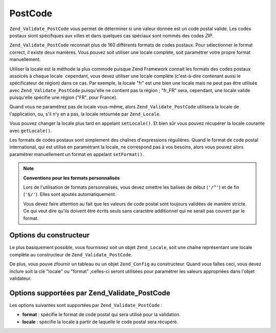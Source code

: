 .. EN-Revision: none
.. _zend.validator.set.post_code:

PostCode
========

``Zend_Validate_PostCode`` vous permet de déterminer si une valeur donnée est un code postal valide. Les codes
postaux siont spécifiques aux villes et dans quelques cas spéciaux sont nommés des codes *ZIP*.

``Zend_Validate_PostCode`` reconnait plus de 160 différents formats de codes postaux. Pour sélectionner le format
correct, il existe deux manières. Vous pouvez soit utiliser une locale complète, soit paramétrer votre propre
format manuellement.

Utiliser la locale est la méthode la plus commode puisque Zend Framework connait les formats des codes postaux
assoicés à chaque locale  cependant, vous devez utiliser une locale complète (c'est-à-dire contenant aussi le
spécificateur de région) dans ce cas. Par exemple, la locale "fr" est une bien une locale mais ne peut pas être
utilisée avec ``Zend_Validate_PostCode`` puisqu'elle ne contient pas la région ; "fr_FR" sera, cependant, une
locale valide puisqu'elle spécifie une région ("FR", pour France).

.. code-block:: php
   :linenos:

   $validator = new Zend_Validate_PostCode('fr_FR');

Quand vous ne paramétrez pas de locale vous-même, alors ``Zend_Validate_PostCode`` utilisera la locale de
l'application, ou, s'il n'y en a pas, la locale retournée par ``Zend_Locale``.

.. code-block:: php
   :linenos:

   // locale de l'application définie dans le bootstrap
   $locale = new Zend_Locale('fr_FR');
   Zend_Registry::set('Zend_Locale', $locale);
   $validator = new Zend_Validate_PostCode();

Vous pouvez changer la locale plus tard en appelant ``setLocale()``. Et bien sûr vous pouvez récupérer la locale
courante avec ``getLocale()``.

.. code-block:: php
   :linenos:

   $validator = new Zend_Validate_PostCode('fr_FR');
   $validator->setLocale('en_GB');

Les formats de codes postaux sont simplement des chaînes d'expressions régulières. Quand le format de code
postal international, qui est utilisé en paramétrant la locale, ne correspond pas à vos besoins, alors vous
pouvez alors paramétrer manuellement un format en appelant ``setFormat()``.

.. code-block:: php
   :linenos:

   $validator = new Zend_Validate_PostCode('fr_FR');
   $validator->setFormat('FR-\d{5}');

.. note::

   **Conventions pour les formats personnalisés**

   Lors de l'utilisation de formats personnalisés, vous devez omettre les balises de début (``'/^'``) et de fin
   (``'$/'``). Elles sont ajoutés automatiquement.

   Vous devez faire attention au fait que les valeurs de code postal sont toujours validées de manière stricte.
   Ce qui veut dire qu'ils doivent être écrits seuls sans caractère additionnel qui ne serait pas couvert par le
   format.

.. _zend.validator.set.post_code.constructor:

Options du constructeur
-----------------------

Le plus basiquement possible, vous fournissez soit un objet ``Zend_Locale``, soit une chaîne représentant une
locale complète au constructeur de ``Zend_Validate_PostCode``.

.. code-block:: php
   :linenos:

   $validator = new Zend_Validate_PostCode('fr_FR');
   $validator = new Zend_Validate_PostCode($locale);

De plus, vous pouve zfournir un tableau ou un objet ``Zend_Config`` au constructeur. Quand vous faîtes ceci, vous
devez inclure soit la clé "locale" ou "format" ;celles-ci seront utilisées pour paramétrer les valeurs
appropriées dans l'objet validateur.

.. code-block:: php
   :linenos:

   $validator = new Zend_Validate_PostCode(array(
       'locale' => 'fr_FR',
       'format' => 'FR-\d+'
   ));

.. _zend.validator.set.post_code.options:

Options supportées par Zend_Validate_PostCode
---------------------------------------------

Les options suivantes sont supportées par ``Zend_Validate_PostCode``\  :

- **format**\  : spécifie le format de code postal qui sera utilisé pour la validation.

- **locale**\  : spécifie la locale à partir de laquelle le code postal sera récupéré.


